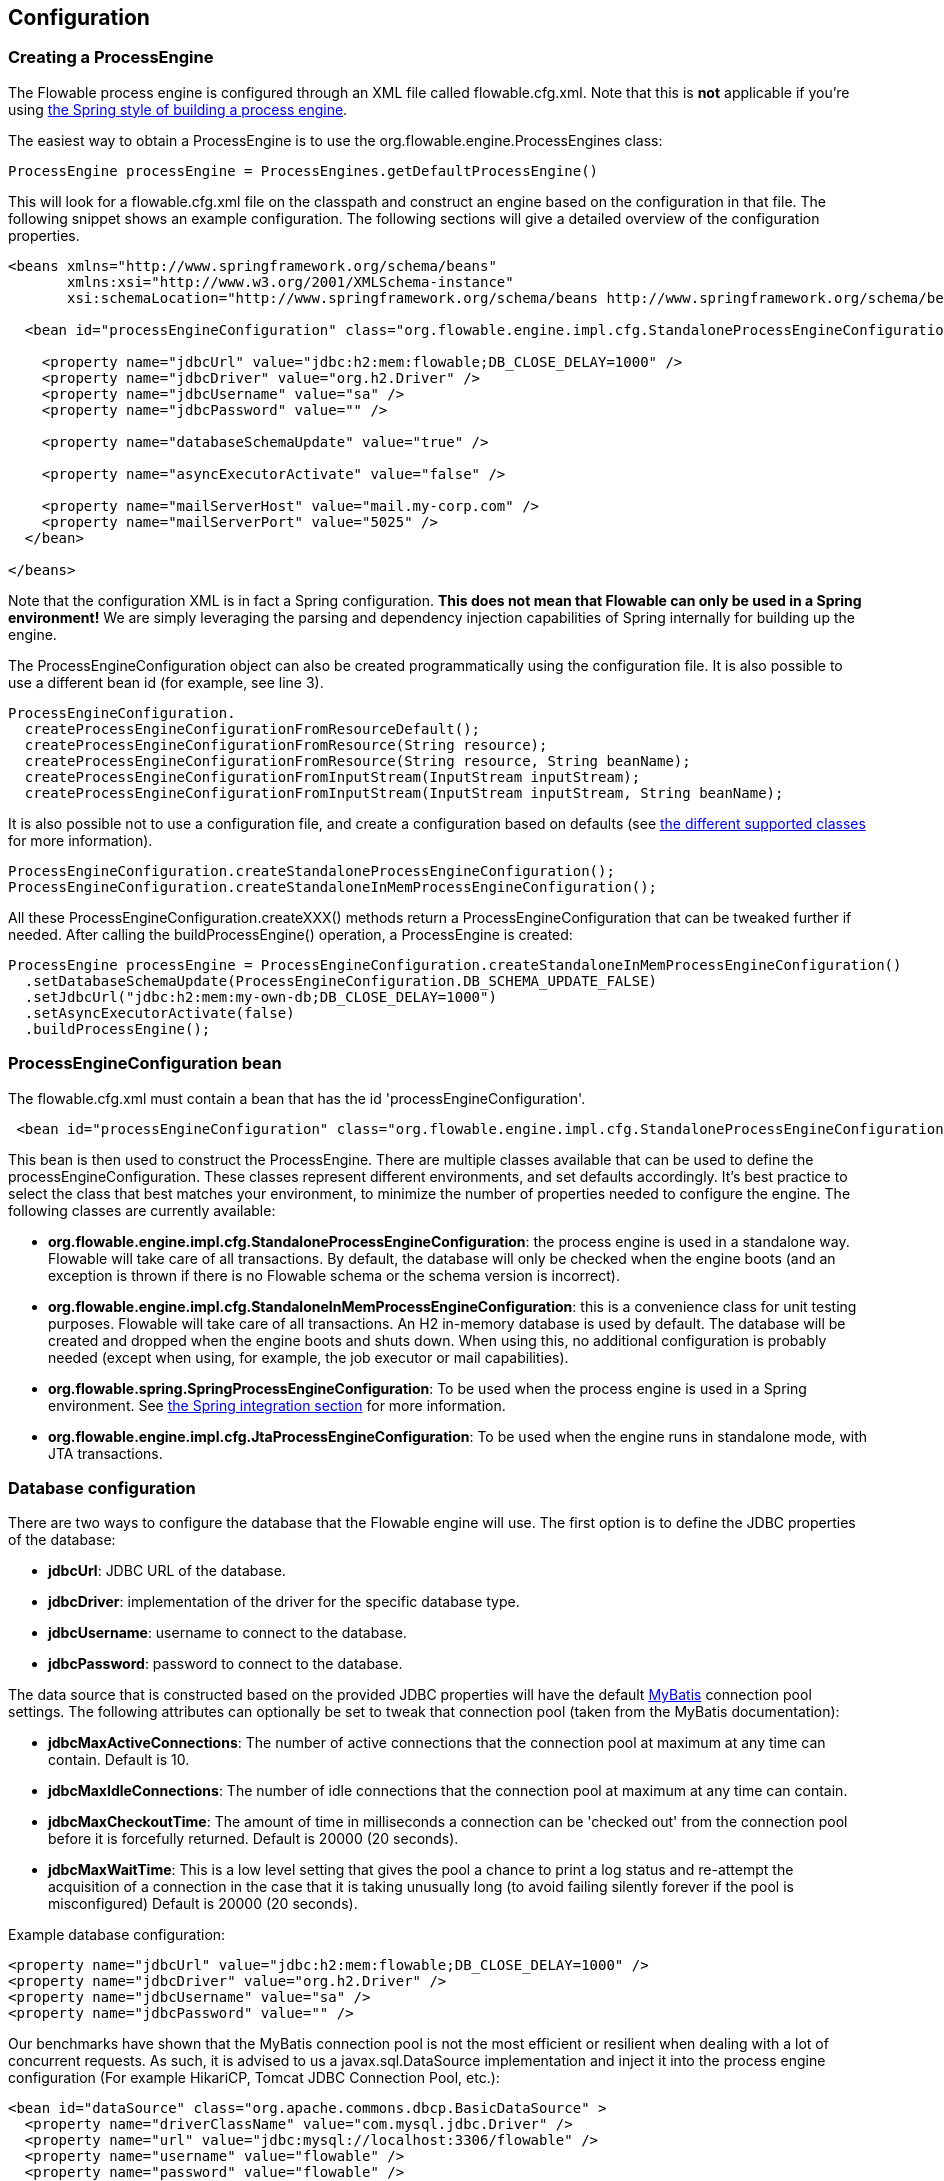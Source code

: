 
== Configuration

[[configuration]]

=== Creating a ProcessEngine


The Flowable process engine is configured through an XML file called +flowable.cfg.xml+. Note that this is *not* applicable if you're using <<springintegration,the Spring style of building a process engine>>.

The easiest way to obtain a +ProcessEngine+ is to use the +org.flowable.engine.ProcessEngines+ class:

[source,java,linenums]
----
ProcessEngine processEngine = ProcessEngines.getDefaultProcessEngine()
----

This will look for a +flowable.cfg.xml+ file on the classpath and construct an engine based on the configuration in that file. The following snippet shows an example configuration.  The following sections will give a detailed overview of the configuration properties.

[source,xml,linenums]
----
<beans xmlns="http://www.springframework.org/schema/beans"
       xmlns:xsi="http://www.w3.org/2001/XMLSchema-instance"
       xsi:schemaLocation="http://www.springframework.org/schema/beans http://www.springframework.org/schema/beans/spring-beans.xsd">

  <bean id="processEngineConfiguration" class="org.flowable.engine.impl.cfg.StandaloneProcessEngineConfiguration">

    <property name="jdbcUrl" value="jdbc:h2:mem:flowable;DB_CLOSE_DELAY=1000" />
    <property name="jdbcDriver" value="org.h2.Driver" />
    <property name="jdbcUsername" value="sa" />
    <property name="jdbcPassword" value="" />

    <property name="databaseSchemaUpdate" value="true" />

    <property name="asyncExecutorActivate" value="false" />

    <property name="mailServerHost" value="mail.my-corp.com" />
    <property name="mailServerPort" value="5025" />
  </bean>

</beans>
----

Note that the configuration XML is in fact a Spring configuration. *This does not mean that Flowable can only be used in a Spring environment!* We are simply leveraging the parsing and dependency injection capabilities of Spring internally for building up the engine.

The ProcessEngineConfiguration object can also be created programmatically using the configuration file. It is also possible to use a different bean id (for example, see line 3).

[source,java,linenums]
----
ProcessEngineConfiguration.
  createProcessEngineConfigurationFromResourceDefault();
  createProcessEngineConfigurationFromResource(String resource);
  createProcessEngineConfigurationFromResource(String resource, String beanName);
  createProcessEngineConfigurationFromInputStream(InputStream inputStream);
  createProcessEngineConfigurationFromInputStream(InputStream inputStream, String beanName);
----


It is also possible not to use a configuration file, and create a configuration based on
defaults (see <<configurationClasses,the different supported classes>> for more information).

[source,java,linenums]
----
ProcessEngineConfiguration.createStandaloneProcessEngineConfiguration();
ProcessEngineConfiguration.createStandaloneInMemProcessEngineConfiguration();
----

All these +ProcessEngineConfiguration.createXXX()+ methods return a +ProcessEngineConfiguration+ that can be tweaked further if needed. After calling the +buildProcessEngine()+ operation, a +ProcessEngine+ is created:

[source,java,linenums]
----
ProcessEngine processEngine = ProcessEngineConfiguration.createStandaloneInMemProcessEngineConfiguration()
  .setDatabaseSchemaUpdate(ProcessEngineConfiguration.DB_SCHEMA_UPDATE_FALSE)
  .setJdbcUrl("jdbc:h2:mem:my-own-db;DB_CLOSE_DELAY=1000")
  .setAsyncExecutorActivate(false)
  .buildProcessEngine();
----



[[configurationRoot]]


=== ProcessEngineConfiguration bean


The +flowable.cfg.xml+ must contain a bean that has the id +$$'processEngineConfiguration'$$+.

[source,xml,linenums]
----
 <bean id="processEngineConfiguration" class="org.flowable.engine.impl.cfg.StandaloneProcessEngineConfiguration">
----


This bean is then used to construct the +ProcessEngine+. There are multiple classes available that can be used to define the +processEngineConfiguration+. These classes represent different environments, and set defaults accordingly. It's best practice to select the class that best matches your environment, to minimize the number of properties needed to configure the engine. The following classes are currently available: [[configurationClasses]]

* *org.flowable.engine.impl.cfg.StandaloneProcessEngineConfiguration*: the process engine is used in a standalone way. Flowable will take care of all transactions. By default, the database will only be checked when the engine boots (and an exception is thrown if there is no Flowable schema or the schema version is incorrect).
* *org.flowable.engine.impl.cfg.StandaloneInMemProcessEngineConfiguration*: this is a convenience class for unit testing purposes. Flowable will take care of all transactions. An H2 in-memory database is used by default. The database will be created and dropped when the engine boots and shuts down. When using this, no additional configuration is probably needed (except when using, for example, the job executor or mail capabilities).
* *org.flowable.spring.SpringProcessEngineConfiguration*: To be used when the process engine is used in a Spring environment.  See <<springintegration,the Spring integration section>> for more information.
* *org.flowable.engine.impl.cfg.JtaProcessEngineConfiguration*: To be used when the engine runs in standalone mode, with JTA transactions.


[[databaseConfiguration]]

=== Database configuration


There are two ways to configure the database that the Flowable engine will use. The first option is to define the JDBC properties of the database:

* *jdbcUrl*: JDBC URL of the database.
* *jdbcDriver*: implementation of the driver for the specific database type.
* *jdbcUsername*: username to connect to the database.
* *jdbcPassword*: password to connect to the database.

The data source that is constructed based on the provided JDBC properties will have the default link:$$http://www.mybatis.org/$$[MyBatis] connection pool settings. The following attributes can optionally be set to tweak that connection pool (taken from the MyBatis documentation):

* *jdbcMaxActiveConnections*: The number of active connections that the connection pool at maximum at any time can contain. Default is 10.
* *jdbcMaxIdleConnections*: The number of idle connections that the connection pool at maximum at any time can contain.
* *jdbcMaxCheckoutTime*: The amount of time in milliseconds a connection can be 'checked out' from the connection pool before it is forcefully returned. Default is 20000 (20 seconds).
* *jdbcMaxWaitTime*: This is a low level setting that gives the pool a chance to print a log status and re-attempt the acquisition of a connection in the case that it is taking unusually long (to avoid failing silently forever if the pool is misconfigured) Default is 20000 (20 seconds).

Example database configuration:

[source,xml,linenums]
----
<property name="jdbcUrl" value="jdbc:h2:mem:flowable;DB_CLOSE_DELAY=1000" />
<property name="jdbcDriver" value="org.h2.Driver" />
<property name="jdbcUsername" value="sa" />
<property name="jdbcPassword" value="" />
----

Our benchmarks have shown that the MyBatis connection pool is not the most efficient or resilient when dealing with a lot of concurrent requests. As such, it is advised to us a +javax.sql.DataSource+ implementation and inject it into the process engine configuration (For example HikariCP, Tomcat JDBC Connection Pool, etc.):

[source,xml,linenums]
----
<bean id="dataSource" class="org.apache.commons.dbcp.BasicDataSource" >
  <property name="driverClassName" value="com.mysql.jdbc.Driver" />
  <property name="url" value="jdbc:mysql://localhost:3306/flowable" />
  <property name="username" value="flowable" />
  <property name="password" value="flowable" />
  <property name="defaultAutoCommit" value="false" />
</bean>

<bean id="processEngineConfiguration" class="org.flowable.engine.impl.cfg.StandaloneProcessEngineConfiguration">

  <property name="dataSource" ref="dataSource" />
  ...

----


Note that Flowable does not ship with a library that allows you to define such a data source. So you need to make sure that the libraries are on your classpath.

The following properties can be set, regardless of whether you are using the JDBC or data source approach:

* *databaseType*: it's normally not necessary to specify this property, as it is automatically detected from the database connection metadata. Should only be specified when automatic detection fails. Possible values: {h2, mysql, oracle, postgres, mssql, db2}. This setting will determine which create/drop scripts and queries will be used. See <<supporteddatabases,the 'supported databases' section>> for an overview of which types are supported.
* *databaseSchemaUpdate*: sets the strategy to handle the database schema on process engine boot and shutdown.
** +false+ (default): Checks the version of the DB schema against the library when the process engine is being created and throws an exception if the versions don't match.
** ++true++: Upon building the process engine, a check is performed and an update of the schema is performed if it is necessary. If the schema doesn't exist, it is created.
** ++create-drop++: Creates the schema when the process engine is being created and drops the schema when the process engine is being closed.


[[jndiDatasourceConfig]]

=== JNDI Datasource Configuration


By default, the database configuration for Flowable is contained within the db.properties files in the WEB-INF/classes of each web application. This isn't always ideal because it
requires users to either modify the db.properties in the Flowable source and recompile the WAR file, or explode the WAR and modify the db.properties on every deployment.

By using JNDI (Java Naming and Directory Interface) to obtain the database connection, the connection is fully managed by the Servlet Container and the configuration can be managed outside the WAR deployment. This also allows more control over the connection parameters than what is provided by the db.properties file.

[[jndi_configuration]]

==== Configuration

Configuration of the JNDI data source will differ depending on what servlet container application you are using. The instructions below will work for Tomcat, but for other container applications, please refer to the documentation for your container app.

If using Tomcat, the JNDI resource is configured within $CATALINA_BASE/conf/[enginename]/[hostname]/[warname].xml (for the Flowable UI this will usually be $CATALINA_BASE/conf/Catalina/localhost/flowable-app.xml). The default context is copied from the Flowable WAR file when the application is first deployed, so if it already exists, you will need to replace it. To change the JNDI resource so that the application connects to MySQL instead of H2, for example, change the file to the following:

[source,xml,linenums]
----
<?xml version="1.0" encoding="UTF-8"?>
    <Context antiJARLocking="true" path="/flowable-app">
        <Resource auth="Container"
            name="jdbc/flowableDB"
            type="javax.sql.DataSource"
            description="JDBC DataSource"
            url="jdbc:mysql://localhost:3306/flowable"
            driverClassName="com.mysql.jdbc.Driver"
            username="sa"
            password=""
            defaultAutoCommit="false"
            initialSize="5"
            maxWait="5000"
            maxActive="120"
            maxIdle="5"/>
        </Context>
----

==== JNDI properties

To configure a JNDI data source, use following properties in the properties file for the Flowable UI:

* spring.datasource.jndi-name=: the JNDI name of the data source.
* datasource.jndi.resourceRef: Set whether the lookup occurs in a J2EE container, for example, the prefix "java:comp/env/" needs to be added if the JNDI name doesn't already contain it. Default is "true".


[[supporteddatabases]]


=== Supported databases

Listed below are the types (case sensitive!) that Flowable uses to refer to databases.

[[databaseTypes]]
[options="header"]
|===============
|Flowable database type|Example JDBC URL|Notes
|h2|jdbc:h2:tcp://localhost/flowable|Default configured database
|mysql|jdbc:mysql://localhost:3306/flowable?autoReconnect=true|Tested using mysql-connector-java database driver
|oracle|jdbc:oracle:thin:@localhost:1521:xe|
|postgres|jdbc:postgresql://localhost:5432/flowable|
|db2|jdbc:db2://localhost:50000/flowable|
|mssql|jdbc:sqlserver://localhost:1433;databaseName=flowable (jdbc.driver=com.microsoft.sqlserver.jdbc.SQLServerDriver) _OR_ jdbc:jtds:sqlserver://localhost:1433/flowable (jdbc.driver=net.sourceforge.jtds.jdbc.Driver)|Tested using Microsoft JDBC Driver 4.0 (sqljdbc4.jar) and JTDS Driver
|===============


[[creatingDatabaseTable]]

=== Creating the database tables

The easiest way to create the database tables for your database is to:

* Add the flowable-engine JARs to your classpath
* Add a suitable database driver
* Add a Flowable configuration file (__flowable.cfg.xml__) to your classpath, pointing to your database (see <<databaseConfiguration,database configuration section>>)
* Execute the main method of the _DbSchemaCreate_ class

However, often only database administrators can execute DDL statements on a database. On a production system, this is also the wisest of choices. The SQL DDL statements can be found on the Flowable downloads page or inside the Flowable distribution folder, in the +database+ subdirectory. The scripts are also in the engine JAR (__flowable-engine-x.jar__), in the package __org/flowable/db/create__ (the __drop__ folder contains the drop statements). The SQL files are of the form

----
flowable.{db}.{create|drop}.{type}.sql
----

Where __db__ is any of the <<supporteddatabases,supported databases>> and __type__ is:

* *engine:* the tables needed for engine execution. Required.
* *history:* the tables that contain the history and audit information. Optional: not needed when history level is set to _none_. Note that this will also disable some features (such as commenting on tasks) which store the data in the history database.

*Note for MySQL users:* MySQL versions lower than 5.6.4 have no support for timestamps or dates with millisecond precision. To make things even worse, some versions will throw an exception when trying to create such a column, but other versions don't. When doing auto-creation/upgrade, the engine will change the DDL when executing it. When using the DDL file approach, both a regular version and a special file with _mysql55_ in it are available (this applies on anything lower than 5.6.4). This latter file will have column types with no millisecond precision.

Concretely, the following applies for MySQL versions:

* *<5.6:* No millisecond precision available. DDL files available (look for files containing __mysql55__). Auto creation/update will work out of the box.
* *5.6.0 - 5.6.3:* No millisecond precision available. Auto creation/update will NOT work. It is advised to upgrade to a newer database version anyway. DDL files for _mysql 5.5_ could be used if really needed.
* *5.6.4+:* Millisecond precision available. DDL files available (default file containing __mysql__). Auto creation/update works out of the box.


Do note that in the case of upgrading the MySQL database later on and the Flowable tables are already created/upgraded, the column type change will have to be done manually!


[[database.tables.explained]]


=== Database table names explained

The database names of Flowable all start with *ACT_*. The second part is a two-character identification of the use case of the table. This use case will also roughly match the service API.

* *ACT_RE_**: 'RE' stands for +repository+. Tables with this prefix contain 'static' information such as process definitions and process resources (images, rules, etc.).
* *ACT_RU_**: 'RU' stands for +runtime+. These are the runtime tables that contain the runtime data of process instances, user tasks, variables, jobs, and so on. Flowable only stores the runtime data during process instance execution and removes the records when a process instance ends. This keeps the runtime tables small and fast.
* *ACT_HI_**: 'HI' stands for +history+. These are the tables that contain historic data, such as past process instances, variables, tasks, and so on.
* *ACT_GE_**: +general+ data, which is used for various use cases.


[[databaseUpgrade]]


=== Database upgrade

Make sure you make a backup of your database (using your database backup capabilities) before you run an upgrade.


By default, a version check will be performed each time a process engine is created. This typically happens once at boot time of your application or of the Flowable webapps. If the Flowable library notices a difference between the library version and the version of the Flowable database tables, then an exception is thrown.


To upgrade, you have to start by putting the following configuration property in your flowable.cfg.xml configuration file:

[source,xml,linenums]
----
<beans >

  <bean id="processEngineConfiguration" 
      class="org.flowable.engine.impl.cfg.StandaloneProcessEngineConfiguration">
    <!-- ... -->
    <property name="databaseSchemaUpdate" value="true" />
    <!-- ... -->
  </bean>

</beans>
----

*Also, include a suitable database driver for your database to the classpath.* Upgrade the Flowable libraries in your application. Or start up a new version of Flowable and point it to a database that contains data from an older version.  With +databaseSchemaUpdate+ set to +true+, Flowable will automatically upgrade the DB schema to the newest version the first time when it notices that libraries and DB schema are out of sync.

*As an alternative, you can also run the upgrade DDL statements.* It's also possible to run the upgrade database scripts available on the Flowable downloads page.

[[jobExecutorConfiguration]]

=== Job Executor (from version 6.0.0 onwards)

The async executor of Flowable v5 is the only available job executor in Flowable V6, as it is a more performant and more database friendly way of executing asynchronous jobs in the Flowable engine.
The old job executor of Flowable 5 is no longer available in V6. More information can be found in the advanced section of the user guide.

Additionally, if running under Java EE 7, JSR-236 compliant +ManagedAsyncJobExecutor+ can be used for letting the container manage the threads. In order to enable them, the thread factory should be passed in the configuration as follows:

[source,xml,linenums]
----
<bean id="threadFactory" class="org.springframework.jndi.JndiObjectFactoryBean">
   <property name="jndiName" value="java:jboss/ee/concurrency/factory/default" />
</bean>

<bean id="customJobExecutor" class="org.flowable.engine.impl.jobexecutor.ManagedAsyncJobExecutor">
   <!-- ... -->
   <property name="threadFactory" ref="threadFactory" />
   <!-- ... -->
</bean>
----

The managed implementations fall back to their default counterparts if the thread factory is not specified.

=== Job executor activation

The +AsyncExecutor+ is a component that manages a thread pool to fire timers and other asynchronous tasks. Other implementations are possible (for example using a message queue, see the advanced section of the user guide).

By default, the +AsyncExecutor+ is not activated and not started. With the following configuration the async executor can be started together with the Flowable Engine.

[source,xml,linenums]
----
<property name="asyncExecutorActivate" value="true" />
----

The property asyncExecutorActivate instructs the Flowable engine to start the Async executor at startup.

[[mailServerConfiguration]]


=== Mail server configuration

Configuring a mail server is optional. Flowable supports sending e-mails in business processes. To actually send an e-mail, a valid SMTP mail server configuration is required. See the <<bpmnEmailTaskServerConfiguration,e-mail task>> for the configuration options.


[[historyConfiguration]]


=== History configuration

Customizing the configuration of history storage is optional. This allows you to tweak settings that influence the <<history,history capabilities>> of the engine. See <<historyConfig,history configuration>> for more details.

[source,xml,linenums]
----
<property name="history" value="audit" />
----


[[asyncHistoryConfiguration]]


=== Async history configuration

[Experimental] Since Flowable 6.1.0 the async history feature has been added. When async history is enabled, the historic data will be persisted by a history job executor, instead of synchronous persistence as part of the runtime execution persistence. 
See <<asyncHistoryConfig,async history configuration>> for more details.

[source,xml,linenums]
----
<property name="asyncHistoryEnabled" value="true" />
----


[[exposingConfigurationBeans]]


=== Exposing configuration beans in expressions and scripts

By default, all beans that you specify in the +flowable.cfg.xml+ configuration or in your own Spring configuration file are available to expressions and scripts. If you want to limit the visibility of beans in your configuration file, you can configure a property called +beans+ in your process engine configuration. The beans property in +ProcessEngineConfiguration+ is a map. When you specify that property, only beans specified in that map will be visible to expressions and scripts.  The exposed beans will be exposed with the names as you specify in the map.


[[processDefinitionCacheConfiguration]]


=== Deployment cache configuration

All process definitions are cached (after they're parsed) to avoid hitting the database every time a process definition is needed and because process definition data doesn't change. By default, there is no limit on this cache. To limit the process definition cache, add following property:

[source,xml,linenums]
----
<property name="processDefinitionCacheLimit" value="10" />
----


Setting this property will swap the default hashmap cache with a LRU cache that has the provided hard limit. Of course, the 'best' value for this property depends on the total amount of process definitions stored and the number of process definitions actually used at runtime by all the runtime process instances.

You can also inject your own cache implementation. This must be a bean that implements the org.flowable.engine.impl.persistence.deploy.DeploymentCache interface:

[source,xml,linenums]
----
<property name="processDefinitionCache">
  <bean class="org.flowable.MyCache" />
</property>
----


There is a similar property called +knowledgeBaseCacheLimit+ and +knowledgeBaseCache+ for configuring the rules cache. This is only needed when you use the rules task in your processes.


[[loggingConfiguration]]


=== Logging

All logging (flowable, spring, mybatis, ...) is routed through SLF4J and allows for selecting the logging-implementation of your choice.

*By default no SFL4J-binding JAR is present in the flowable-engine dependencies, this should be added in your project in order to use the logging framework of your choice.* If no implementation JAR is added, SLF4J will use a NOP-logger, not logging anything at all, other than a warning that nothing will be logged. For more info on these bindings link:$$http://www.slf4j.org/codes.html#StaticLoggerBinder$$[http://www.slf4j.org/codes.html#StaticLoggerBinder].

With Maven, add for example a dependency like this (here using log4j), note that you still need to add a version:

[source,xml,linenums]
----
<dependency>
  <groupId>org.slf4j</groupId>
  <artifactId>slf4j-log4j12</artifactId>
</dependency>
----


The flowable-ui and flowable-rest webapps are configured to use Log4j-binding. Log4j is also used when running the tests for all the flowable-* modules.


*Important note when using a container with commons-logging in the classpath:* In order to route the spring-logging through SLF4J, a bridge is used (see link:$$http://www.slf4j.org/legacy.html#jclOverSLF4J$$[http://www.slf4j.org/legacy.html#jclOverSLF4J]). If your container provides a commons-logging implementation, please follow directions on this page: link:$$http://www.slf4j.org/codes.html#release$$[http://www.slf4j.org/codes.html#release] to ensure stability.

Example when using Maven (version omitted):

[source,xml,linenums]
----
<dependency>
  <groupId>org.slf4j</groupId>
  <artifactId>jcl-over-slf4j</artifactId>
</dependency>
----


[[MDC]]


=== Mapped Diagnostic Contexts


Flowable supports the Mapped Diagnostic Contexts feature of SLF4j. This basic information is passed to the underlying logger along with what is going to be logged:

* processDefinition Id as mdcProcessDefinitionID
* processInstance Id as mdcProcessInstanceID
* execution Id as mdcExecutionId

None of this information is logged by default. The logger can be configured to show them in your desired format, extra to the usual logged messages. For example in
Log4j the following sample layout definition causes the logger to show the above mentioned information:

[source,properties,linenums]
----
log4j.appender.consoleAppender.layout.ConversionPattern=ProcessDefinitionId=%X{mdcProcessDefinitionID}
executionId=%X{mdcExecutionId} mdcProcessInstanceID=%X{mdcProcessInstanceID} mdcBusinessKey=%X{mdcBusinessKey} %m%n
----

This is useful when the logs contain information that needs to checked in real time, by means of a log analyzer, for example.


[[eventDispatcher]]


=== Event handlers

The event mechanism in the Flowable engine allows you to get notified when various events occur within the engine. Take a look at <<eventDispatcherEventTypes,all supported event types>> for an overview of the events available.

It's possible to register a listener for certain types of events as opposed to getting notified when any type of event is dispatched. You can either add engine-wide event listeners <<eventDispatcherConfiguration,through the configuration>>, add engine-wide event listeners <<eventDispatcherConfigurationRuntime,at runtime using the API>> or add event-listeners to <<eventDispatcherConfigurationProcessDefinition,specific process definitions in the BPMN XML>>.


All events dispatched are a subtype of +org.flowable.engine.common.api.delegate.event.FlowableEvent+. The event exposes (if available) the +type+, +executionId+, +processInstanceId+ and +processDefinitionId+. Certain events contain additional context related to the event that occurred, more information about additional payloads can be found in the list of <<eventDispatcherEventTypes,all supported event types>>.

[[eventDispatcherListener]]


==== Event listener implementation

The only requirement for an event-listener is to implement +org.flowable.engine.delegate.event.FlowableEventListener+. Below is an example implementation of a listener, which outputs all events received to the standard-out, with exception of events related to job-execution:

[source,java,linenums]
----
public class MyEventListener implements FlowableEventListener {

  @Override
  public void onEvent(FlowableEvent event) {

    if(event.getType() == FlowableEngineEventType.JOB_EXECUTION_SUCCESS) {
      System.out.println("A job well done!");
    } else if (event.getType() == FlowableEngineEventType.JOB_EXECUTION_FAILURE) {
      System.out.println("A job has failed...");
    } else {
      System.out.println("Event received: " + event.getType());
    }
  }

  @Override
  public boolean isFailOnException() {
    // The logic in the onEvent method of this listener is not critical, exceptions
    // can be ignored if logging fails...
    return false;
  }

  @Override
  public boolean isFireOnTransactionLifecycleEvent() {
    return false;
  }

  @Override
  public String getOnTransaction() {
    return null;
  }
}
----


The +isFailOnException()+ method determines the behavior when the +onEvent(..)+ method throws an exception when an event is dispatched. When +false+ is returned, the exception is ignored. When +true+ is returned, the exception is not ignored and bubbles up, effectively failing the current ongoing command. If the event was part of an API-call (or any other transactional operation, for example, job-execution), the transaction will be rolled back. If the behavior in the event-listener is not business-critical, it's recommended to return +false+.

The +isFireOnTransactionLifecycleEvent()+ method determines whether this event listener fires immediately when the event occurs or on a
transaction lifecycle event determined by +getOnTransaction()+ method.
Supported values of the transaction life cycle event are: COMMITTED, ROLLED_BACK, COMMITTING, ROLLINGBACK.

There are a few base implementations provided by Flowable to facilitate common use cases of event-listeners. These can be used as base-class or as an example listener implementation:

* *org.flowable.engine.delegate.event.BaseEntityEventListener*: An event-listener base-class that can be used to listen for entity-related events for a specific type of entity or for all entities. It hides away the type-checking and offers 4 methods that should be overridden: +onCreate(..)+, +onUpdate(..)+ and +onDelete(..)+ when an entity is created, updated or deleted. For all other entity-related events, the ++onEntityEvent(..) ++is called.



[[eventDispatcherConfiguration]]


==== Configuration and setup

If an event-listener is configured in the process engine configuration, it will be active when the process engine starts and will remain active after subsequent reboots of the engine.

The property +eventListeners+ expects a list of +org.flowable.engine.delegate.event.FlowableEventListener+ instances. As usual, you can either declare an inline bean definition or use a +ref+ to an existing bean instead. The snippet below adds an event-listener to the configuration that is notified when any event is dispatched, regardless of its type:

[source,xml,linenums]
----
<bean id="processEngineConfiguration" 
    class="org.flowable.engine.impl.cfg.StandaloneProcessEngineConfiguration">
    ...
    <property name="eventListeners">
      <list>
         <bean class="org.flowable.engine.example.MyEventListener" />
      </list>
    </property>
</bean>
----

To get notified when certain types of events get dispatched, use the +typedEventListeners+ property, which expects a map. The key of a map-entry is a comma-separated list of event-names (or a single event-name). The value of a map-entry is a list of +org.flowable.engine.delegate.event.FlowableEventListener+ instances. The snippet below adds an event-listener to the configuration, that is notified when a job execution was successful or failed:

[source,xml,linenums]
----
<bean id="processEngineConfiguration" 
    class="org.flowable.engine.impl.cfg.StandaloneProcessEngineConfiguration">
    ...
    <property name="typedEventListeners">
      <map>
        <entry key="JOB_EXECUTION_SUCCESS,JOB_EXECUTION_FAILURE" >
          <list>
            <bean class="org.flowable.engine.example.MyJobEventListener" />
          </list>
        </entry>
      </map>
    </property>
</bean>
----


The order of dispatching events is determined by the order in which the listeners were added. First, all normal event-listeners are called (++eventListeners++ property) in the order they are defined in the ++list++. After that, all typed event listeners (++typedEventListeners++ properties) are called, if an event of the right type is dispatched.


[[eventDispatcherConfigurationRuntime]]

==== Adding listeners at runtime

It's possible to add and remove additional event-listeners to the engine by using the API (++RuntimeService++):

[source,java,linenums]
----

/**
 * Adds an event-listener which will be notified of ALL events by the dispatcher.
 * @param listenerToAdd the listener to add
 */
void addEventListener(FlowableEventListener listenerToAdd);

/**
 * Adds an event-listener which will only be notified when an event occurs, 
 * which type is in the given types.
 * @param listenerToAdd the listener to add
 * @param types types of events the listener should be notified for
 */
void addEventListener(FlowableEventListener listenerToAdd, FlowableEventType... types);

/**
 * Removes the given listener from this dispatcher. The listener will no longer be notified,
 * regardless of the type(s) it was registered for in the first place.
 * @param listenerToRemove listener to remove
 */
 void removeEventListener(FlowableEventListener listenerToRemove);
----

Please note that the listeners added at runtime *are not retained when the engine is rebooted.*


[[eventDispatcherConfigurationProcessDefinition]]


==== Adding listeners to process definitions

It's possible to add listeners to a specific process-definition. The listeners will only be called for events related to the process definition and to all events related to process instances that are started with that specific process definition. The listener implementations can be defined using a fully qualified classname, an expression that resolves to a bean that implements the listener interface or can be configured to throw a message/signal/error BPMN event.


===== Listeners executing user-defined logic

The snippet below adds 2 listeners to a process-definition. The first listener will receive events of any type, with a listener implementation based on a fully-qualified class name. The second listener is only notified when a job is successfully executed or when it failed, using a listener that has been defined in the +beans+ property of the process engine configuration.

[source,xml,linenums]
----
<process id="testEventListeners">
  <extensionElements>
    <flowable:eventListener class="org.flowable.engine.test.MyEventListener" />
    <flowable:eventListener delegateExpression="${testEventListener}" events="JOB_EXECUTION_SUCCESS,JOB_EXECUTION_FAILURE" />
  </extensionElements>

  ...

</process>
----

For events related to entities, it's also possible to add listeners to a process-definition that get only notified when entity-events occur for a certain entity type. The snippet below shows how this can be achieved. It can be used along for ALL entity-events (first example) or for specific event types only (second example).

[source,xml,linenums]
----
<process id="testEventListeners">
  <extensionElements>
    <flowable:eventListener class="org.flowable.engine.test.MyEventListener" entityType="task" />
    <flowable:eventListener delegateExpression="${testEventListener}" events="ENTITY_CREATED" entityType="task" />
  </extensionElements>

  ...

</process>
----

Supported values for the +entityType+ are: +attachment+, +comment+, +execution+, ++identity-link++, ++job++, ++process-instance++, ++process-definition++, ++task++.



===== Listeners throwing BPMN events

Another way of handling events being dispatched is to throw a BPMN event. Please bear in mind that it only makes sense to throw BPMN-events with certain kinds of Flowable event types. For example, throwing a BPMN event when the process-instance is deleted will result in an error. The snippet below shows how to throw a signal inside process-instance, throw a signal to an external process (global), throw a message-event inside the process-instance and throw an error-event inside the process-instance. Instead of using the +class+ or +delegateExpression+, the attribute +throwEvent+ is used, along with an additional attribute, specific to the type of event being thrown.

[source,xml,linenums]
----
<process id="testEventListeners">
  <extensionElements>
    <flowable:eventListener throwEvent="signal" signalName="My signal" events="TASK_ASSIGNED" />
  </extensionElements>
</process>
----

[source,xml,linenums]
----
<process id="testEventListeners">
  <extensionElements>
    <flowable:eventListener throwEvent="globalSignal" signalName="My signal" events="TASK_ASSIGNED" />
  </extensionElements>
</process>
----


[source,xml,linenums]
----
<process id="testEventListeners">
  <extensionElements>
    <flowable:eventListener throwEvent="message" messageName="My message" events="TASK_ASSIGNED" />
  </extensionElements>
</process>
----

[source,xml,linenums]
----
<process id="testEventListeners">
  <extensionElements>
    <flowable:eventListener throwEvent="error" errorCode="123" events="TASK_ASSIGNED" />
  </extensionElements>
</process>
----

If additional logic is needed to decide whether or not to throw the BPMN-event, it's possible to extend the listener-classes provided by Flowable. By overriding the +isValidEvent(FlowableEvent event) in your subclass, the BPMN-event throwing can be prevented. The classes involved are +org.flowable.engine.test.api.event.SignalThrowingEventListenerTest+, +org.flowable.engine.impl.bpmn.helper.MessageThrowingEventListener+ and +org.flowable.engine.impl.bpmn.helper.ErrorThrowingEventListener+.


===== Notes on listeners on a process-definition

* Event-listeners can only be declared on the +process+ element, as a child-element of the +extensionElements+. Listeners cannot be defined on individual activities in the process.
* Expressions used in the +delegateExpression+ do not have access to the execution-context, as other expressions (for example, in gateways) have. They can only reference beans defined in the +beans+ property of the process engine configuration or when using Spring (and the beans property is absent) to any spring-bean that implements the listener interface.
* When using the +class+ attribute of a listener, there will only be a single instance of that class created. Make sure the listener implementations do not rely on member-fields or ensure safe usage from multiple threads/contexts.
* When an illegal event-type is used in the +events+ attribute or illegal +throwEvent+ value is used, an exception will be thrown when the process-definition is deployed (effectively failing the deployment). When an illegal value for +class+ or +delegateExecution+ is supplied (either a nonexistent class, a nonexistent bean reference or a delegate not implementing listener interface), an exception will be thrown when the process is started (or when the first valid event for that process-definition is dispatched to the listener). Make sure the referenced classes are on the classpath and that the expressions resolve to a valid instance.


[[eventDispatcherCustomEvents]]

==== Dispatching events through API

We opened up the event-dispatching mechanism through the API, to allow you to dispatch custom events to any listeners that are registered in the engine. It's recommended (although not enforced) to only dispatch +FlowableEvents+ with type +CUSTOM+. Dispatching the event can be done using the ++RuntimeService++:

[source,java,linenums]
----

/**
 * Dispatches the given event to any listeners that are registered.
 * @param event event to dispatch.
 *
 * @throws FlowableException if an exception occurs when dispatching the event or 
 * when the {@link FlowableEventDispatcher} is disabled.
 * @throws FlowableIllegalArgumentException when the given event is not suitable for dispatching.
 */
 void dispatchEvent(FlowableEvent event);
----

[[eventDispatcherEventTypes]]


==== Supported event types

Listed below are all event types that can occur in the engine. Each type corresponds to an enum value in the +org.flowable.engine.common.api.delegate.event.FlowableEventType+.

[[eventTypes]]
.Supported events
[options="header"]
|===============
|Event name|Description|Event classes
|ENGINE_CREATED|The process-engine this listener is attached to has been created and is ready for API-calls.|+org.flowable...FlowableEvent+
|ENGINE_CLOSED|The process-engine this listener is attached to has been closed. API-calls to the engine are no longer possible.|+org.flowable...FlowableEvent+
|ENTITY_CREATED|A new entity is created. The new entity is contained in the event.|+org.flowable...FlowableEntityEvent+
|ENTITY_INITIALIZED|A new entity has been created and is fully initialized. If any children are created as part of the creation of an entity, this event will be fired AFTER the create/initialisation of the child entities as opposed to the +$$ENTITY_CREATE$$+ event.|+org.flowable...FlowableEntityEvent+
|ENTITY_UPDATED|An existing entity is updated. The updated entity is contained in the event.|+org.flowable...FlowableEntityEvent+
|ENTITY_DELETED|An existing entity is deleted. The deleted entity is contained in the event.|+org.flowable...FlowableEntityEvent+
|ENTITY_SUSPENDED|An existing entity is suspended. The suspended entity is contained in the event. Will be dispatched for ProcessDefinitions, ProcessInstances and Tasks.|+org.flowable...FlowableEntityEvent+
|ENTITY_ACTIVATED|An existing entity is activated. The activated entity is contained in the event. Will be dispatched for ProcessDefinitions, ProcessInstances and Tasks.|+org.flowable...FlowableEntityEvent+
|JOB_EXECUTION_SUCCESS|A job has been executed successfully. The event contains the job that was executed.|+org.flowable...FlowableEntityEvent+
|JOB_EXECUTION_FAILURE|The execution of a job has failed. The event contains the job that was executed and the exception.|+org.flowable...FlowableEntityEvent+ and +org.flowable...FlowableExceptionEvent+
|JOB_RETRIES_DECREMENTED|The number of job retries have been decremented due to a failed job. The event contains the job that was updated.|+org.flowable...FlowableEntityEvent+
|TIMER_SCHEDULED|A timer job has been created and is scheduled for being executed at a future point in time.|+org.flowable...FlowableEntityEvent+
|TIMER_FIRED|A timer has been fired. The event contains the job that was executed.|+org.flowable...FlowableEntityEvent+
|JOB_CANCELED|A job has been canceled. The event contains the job that was canceled. Job can be canceled by API call, task was completed and associated boundary timer was canceled, on the new process definition deployment.|+org.flowable...FlowableEntityEvent+
|ACTIVITY_STARTED|An activity is starting to execute|+org.flowable...FlowableActivityEvent+
|ACTIVITY_COMPLETED|An activity is completed successfully|+org.flowable...FlowableActivityEvent+
|ACTIVITY_CANCELLED|An activity is going to be canceled. There can be three reasons for activity cancellation (MessageEventSubscriptionEntity, SignalEventSubscriptionEntity, TimerEntity).|+org.flowable...FlowableActivityCancelledEvent+
|ACTIVITY_SIGNALED|An activity received a signal|+org.flowable...FlowableSignalEvent+
|ACTIVITY_MESSAGE_RECEIVED|An activity received a message. Dispatched before the activity receives the message. When received, a +$$ACTIVITY_SIGNAL$$+ or +$$ACTIVITY_STARTED$$+ will be dispatched for this activity, depending on the type (boundary-event or event-subprocess start-event)|+org.flowable...FlowableMessageEvent+
|ACTIVITY_MESSAGE_WAITING|An activity has created a message event subscription and is waiting to receive.|+org.flowable...FlowableMessageEvent+
|ACTIVITY_MESSAGE_CANCELLED|An activity for which a message event subscription has been created is canceled and thus receiving the message will not trigger this particular message anymore.|+org.flowable...FlowableMessageEvent+
|ACTIVITY_ERROR_RECEIVED|An activity has received an error event. Dispatched before the actual error has been handled by the activity. The event's +activityId+ contains a reference to the error-handling activity. This event will be either followed by a +$$ACTIVITY_SIGNALLED$$+ event or +$$ACTIVITY_COMPLETE$$+ for the involved activity, if the error was delivered successfully.|+org.flowable...FlowableErrorEvent+
|UNCAUGHT_BPMN_ERROR|An uncaught BPMN error has been thrown. The process did not have any handlers for that specific error. The event's +activityId+ will be empty.|+org.flowable...FlowableErrorEvent+
|ACTIVITY_COMPENSATE|An activity is about to be compensated. The event contains the id of the activity that is will be executed for compensation.|+org.flowable...FlowableActivityEvent+
|MULTI_INSTANCE_ACTIVITY_STARTED|A multi-instance activity is starting to execute|+org.flowable...FlowableMultiInstanceActivityEvent+
|MULTI_INSTANCE_ACTIVITY_COMPLETED|A multi-instance activity completed successfully|+org.flowable...FlowableMultiInstanceActivityEvent+
|MULTI_INSTANCE_ACTIVITY_CANCELLED|A multi-instance activity is going to be canceled. There can be three reasons for activity cancellation (MessageEventSubscriptionEntity, SignalEventSubscriptionEntity, TimerEntity).|+org.flowable...FlowableMultiInstanceActivityCancelledEvent+
|VARIABLE_CREATED|A variable has been created. The event contains the variable name, value and related execution and task (if any).|+org.flowable...FlowableVariableEvent+
|VARIABLE_UPDATED|An existing variable has been updated. The event contains the variable name, updated value and related execution and task (if any).|+org.flowable...FlowableVariableEvent+
|VARIABLE_DELETED|An existing variable has been deleted. The event contains the variable name, last known value and related execution and task (if any).|+org.flowable...FlowableVariableEvent+
|TASK_ASSIGNED|A task has been assigned to a user. The event contains the task|+org.flowable...FlowableEntityEvent+
|TASK_CREATED|A task has been created. This is dispatched after the +$$ENTITY_CREATE$$+ event. If the task is part of a process, this event will be fired before the task listeners are executed. |+org.flowable...FlowableEntityEvent+
|TASK_COMPLETED|A task has been completed. This is dispatched before the +$$ENTITY_DELETE$$+ event. If the task is part of a process, this event will be fired before the process has moved on and will be followed by a +$$ACTIVITY_COMPLETE$$+ event, targeting the activity that represents the completed task.|+org.flowable...FlowableEntityEvent+
|TASK_OWNER_CHANGED|A task owner has been changed. This is dispatched before the +$$ENTITY_UPDATE$$+ event. |+org.flowable...FlowableEntityEvent+
|TASK_PRIORITY_CHANGED|A task priority has been changed. This is dispatched before the +$$ENTITY_UPDATE$$+ event. |+org.flowable...FlowableEntityEvent+
|TASK_DUEDATE_CHANGED|A task due date has been changed. This is dispatched before the +$$ENTITY_UPDATE$$+ event. |+org.flowable...FlowableEntityEvent+
|PROCESS_CREATED|A process instance has been created. All basic properties have been set, but variables not yet.|+org.flowable...FlowableEntityEvent+
|PROCESS_STARTED|A process instance has been started. Dispatched when starting a process instance previously created. The event PROCESS_STARTED is dispatched after the associated event ENTITY_INITIALIZED and after the variables have been set.|+org.flowable...FlowableEntityEvent+
|PROCESS_COMPLETED| A process has been completed, meaning all executions have stopped for the process instance. Dispatched after the last activity +$$ACTIVITY_COMPLETED $$+ event. Process is completed when it reaches state in which process instance does not have any transition to take. |+org.flowable...FlowableEntityEvent+
|PROCESS_COMPLETED_WITH_TERMINATE_END_EVENT| A process has been completed by arriving at a terminate end event. |+org.flowable...FlowableProcessTerminatedEvent+
|PROCESS_CANCELLED|A process has been canceled. Dispatched before the process instance is deleted from runtime. A process instance can for example be canceled by the API call +RuntimeService.deleteProcessInstance+, by an interrupting boundary event on a call activity, ...|+org.flowable...FlowableCancelledEvent+
|MEMBERSHIP_CREATED|A user has been added to a group. The event contains the ids of the user and group involved.|+org.flowable...FlowableMembershipEvent+
|MEMBERSHIP_DELETED|A user has been removed from a group. The event contains the ids of the user and group involved.|+org.flowable...FlowableMembershipEvent+
|MEMBERSHIPS_DELETED|All members will be removed from a group. The event is thrown before the members are removed, so they are still accessible. No individual +$$MEMBERSHIP_DELETED$$+ events will be thrown if all members are deleted at once, for performance reasons.|+org.flowable...FlowableMembershipEvent+

|===============


All +$$ENTITY_\*$$+ events are related to entities inside the engine. The list below show an overview of what entity-events are dispatched for which entities:


* *+$$ENTITY_CREATED, ENTITY_INITIALIZED, ENTITY_DELETED$$+*: Attachment, Comment, Deployment, Execution, Group, IdentityLink, Job, Model, ProcessDefinition, ProcessInstance, Task, User.
* *+$$ENTITY_UPDATED$$+*: Attachment, Deployment, Execution, Group, IdentityLink, Job, Model, ProcessDefinition, ProcessInstance, Task, User.
* *+$$ENTITY_SUSPENDED, ENTITY_ACTIVATED$$+*: ProcessDefinition, ProcessInstance/Execution, Task.


[[eventDispatcherRemarks]]


==== Additional remarks


*Listeners are only notified for events dispatched from the engine they are registered with.* So if you have different engines - running against the same database - only events that originated in the engine the listener is registered to are dispatched to that listener. The events that occur in other engines are not dispatched to the listeners, regardless of whether they are running in the same JVM or not.

Certain event-types (related to entities) expose the targeted entity. Depending on the type or event, these entities cannot be updated anymore (for example, when the entity is deleted). If possible, use the +EngineServices+ exposed by the event to interact in a safe way with the engine. Even then, you need to be cautious with updates/operations on entities that are involved in the dispatched event.

No entity-events are dispatched related to history, as they all have a runtime-counterpart that dispatch their events.
